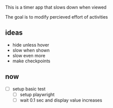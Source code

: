 This is a timer app that slows down when viewed

The goal is to modify percieved effort of activities




** ideas
  - hide unless hover
  - slow when shown
  - slow even more
  - make checkpoints
** now
  + [ ] setup basic test
    + [ ] setup playwright
    + [ ] wait 0.1 sec and display value increases
